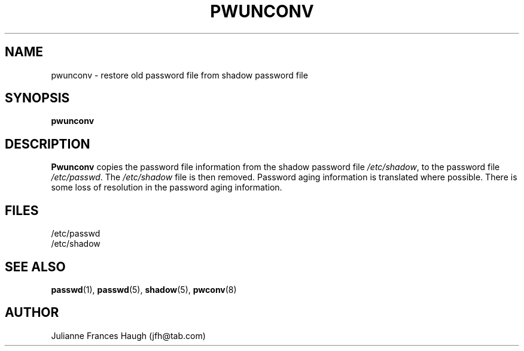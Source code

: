 .\" Copyright 1989 - 1993 Julianne Frances Haugh
.\" All rights reserved.
.\"
.\" Redistribution and use in source and binary forms, with or without
.\" modification, are permitted provided that the following conditions
.\" are met:
.\" 1. Redistributions of source code must retain the above copyright
.\"    notice, this list of conditions and the following disclaimer.
.\" 2. Redistributions in binary form must reproduce the above copyright
.\"    notice, this list of conditions and the following disclaimer in the
.\"    documentation and/or other materials provided with the distribution.
.\" 3. Neither the name of Julianne F. Haugh nor the names of its contributors
.\"    may be used to endorse or promote products derived from this software
.\"    without specific prior written permission.
.\"
.\" THIS SOFTWARE IS PROVIDED BY JULIE HAUGH AND CONTRIBUTORS ``AS IS'' AND
.\" ANY EXPRESS OR IMPLIED WARRANTIES, INCLUDING, BUT NOT LIMITED TO, THE
.\" IMPLIED WARRANTIES OF MERCHANTABILITY AND FITNESS FOR A PARTICULAR PURPOSE
.\" ARE DISCLAIMED.  IN NO EVENT SHALL JULIE HAUGH OR CONTRIBUTORS BE LIABLE
.\" FOR ANY DIRECT, INDIRECT, INCIDENTAL, SPECIAL, EXEMPLARY, OR CONSEQUENTIAL
.\" DAMAGES (INCLUDING, BUT NOT LIMITED TO, PROCUREMENT OF SUBSTITUTE GOODS
.\" OR SERVICES; LOSS OF USE, DATA, OR PROFITS; OR BUSINESS INTERRUPTION)
.\" HOWEVER CAUSED AND ON ANY THEORY OF LIABILITY, WHETHER IN CONTRACT, STRICT
.\" LIABILITY, OR TORT (INCLUDING NEGLIGENCE OR OTHERWISE) ARISING IN ANY WAY
.\" OUT OF THE USE OF THIS SOFTWARE, EVEN IF ADVISED OF THE POSSIBILITY OF
.\" SUCH DAMAGE.
.\"
.\"	$Id: pwunconv.8,v 1.1 1997/12/14 20:07:22 marekm Exp $
.\"
.TH PWUNCONV 8
.SH NAME
pwunconv \- restore old password file from shadow password file
.SH SYNOPSIS
.B pwunconv
.SH DESCRIPTION
\fBPwunconv\fR copies the password file information from the shadow
password file \fI/etc/shadow\fR, to the password file \fI/etc/passwd\fR.
The \fI/etc/shadow\fR file is then removed.
Password aging information is translated where possible.
There is some loss of resolution in the password aging information.
.SH FILES
/etc/passwd
.br
/etc/shadow
.SH SEE ALSO
.BR passwd (1),
.BR passwd (5),
.BR shadow (5),
.BR pwconv (8)
.SH AUTHOR
Julianne Frances Haugh (jfh@tab.com)
